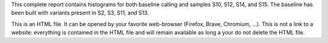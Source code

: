This complete report contains histograms for both baseline calling and samples S10, S12, S14, and S15. The baseline has been built with variants present in S2, S3, S11, and S13.

This is an HTML file. It can be opened by your favorite web-browser (Firefox, Brave, Chromium, ...). This is not a link to a website: everything is contained *in* the HTML file and will remain available as long a your do not delete the HTML file.
